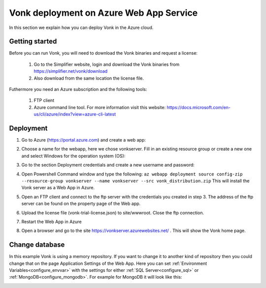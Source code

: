 .. _azure_webapp:

Vonk deployment on Azure Web App Service
========================================

In this section we explain how you can deploy Vonk in the Azure cloud. 

Getting started
---------------

Before you can run Vonk, you will need to download the Vonk binaries and request a license:

	1. Go to the Simplifier website, login and download the Vonk binaries from https://simplifier.net/vonk/download
	2. Also download from the same location the license file.
 
Futhermore you need an Azure subscription and the following tools:

	1. FTP client
	2. Azure command line tool. For more information visit this website: https://docs.microsoft.com/en-us/cli/azure/index?view=azure-cli-latest

Deployment
----------

#. Go to Azure (https://portal.azure.com)  and create a web app:

   .. image:: ../images/Azure_01_CreateWebApp.PNG
      :align: center

#. Choose a name for the webapp, here we chose vonkserver. Fill in an existing resource group or create a new one and select Windows for the operation system (OS):

   .. image:: ../images/Azure_02_ChooseName.PNG
      :align: center

#. Go to the section Deployment credentials and create a new username and password:

   .. image:: ../images/Azure_03_Credentials.PNG
      :align: center

#. Open Powershell Command window and type the following:
   ``az webapp deployment source config-zip --resource-group vonkserver --name vonkserver --src vonk_distribution.zip``
   This will install the Vonk server as a Web App in Azure.
#. Open an FTP client and connect to the ftp server with the credentials you created in step 3. The address of the ftp server can be found on the property page of the Web app.
#. Upload the license file (vonk-trial-license.json) to site/wwwroot. Close the ftp connection.
#. Restart the Web App in Azure
#. Open a browser and go to the site https://vonkserver.azurewebsites.net/ . This will show the Vonk home page.

Change database
---------------

In this example Vonk is using a memory repository. If you want to change it to another kind of repository then you could change that on the page Application Settings of the Web App. Here you can set :ref:`Environment Variables<configure_envvar>` 
with the settings for either :ref:`SQL Server<configure_sql>` or :ref:`MongoDB<configure_mongodb>`. For example for MongoDB it will look like this:

.. image:: ../images/Azure_04_Settings.PNG
   :align: center
